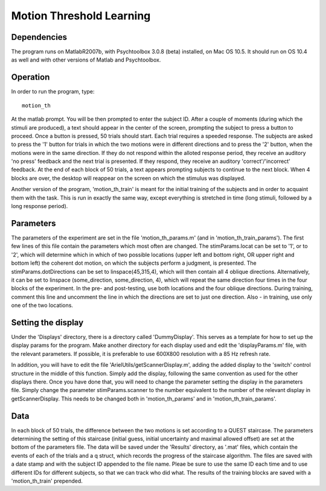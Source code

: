 ===========================
 Motion Threshold Learning
===========================


Dependencies
============

The program runs on MatlabR2007b, with Psychtoolbox 3.0.8 (beta) installed, on
Mac OS 10.5. It should run on OS 10.4 as well and with other versions of Matlab
and Psychtoolbox.

Operation
=========

In order to run the program, type::

   motion_th

At the matlab prompt. You will be then prompted to enter the subject ID. After
a couple of moments (during which the stimuli are produced), a text should
appear in the center of the screen, prompting the subject to press a button to
proceed. Once a button is pressed, 50 trials should start. Each trial requires
a speeded response. The subjects are asked to press the '1' button for trials
in which the two motions were in different directions and to press the '2'
button, when the motions were in the same direction. If they do not respond
within the alloted response period, they receive an auditory 'no press'
feedback and the next trial is presented. If they respond, they receive an
auditory 'correct'/'incorrect' feedback. At the end of each block of 50 trials,
a text appears prompting subjects to continue to the next block. When 4 blocks
are over, the desktop will reappear on the screen on which the stimulus was
displayed.

Another version of the program, 'motion_th_train' is meant for the initial
training of the subjects and in order to acquaint them with the task. This is
run in exactly the same way, except everything is stretched in time (long
stimuli, followed by a long response period). 

Parameters
==========

The parameters of the experiment are set in the file 'motion_th_params.m' (and
in 'motion_th_train_params'). The first few lines of this file contain the
parameters which most often are changed. The stimParams.locat can be set to
'1', or to '2', which will determine which in which of two possible locations
(upper left and bottom right, OR upper right and bottom left) the coherent dot
motion, on which the subjects perform a judgment, is presented. The
stimParams.dotDirections can be set to linspace(45,315,4), which will then
contain all 4 oblique directions. Alternatively, it can be set to linspace
(some_direction, some_direction, 4), which will repeat the same direction four
times in the four blocks of the experiment. In the pre- and post-testing, use
both locations and the four oblique directions. During training, comment this
line and uncomment the line in which the directions are set to just one
direction. Also - in training, use only one of the two locations.

Setting the display
===================

Under the 'Displays' directory, there is a directory called
'DummyDisplay'. This serves as a template for how to set up the display params
for the program. Make another directory for each display used and edit the
'displayParams.m' file, with the relevant parameters. If possible, it is
preferable to use 600X800 resolution with a 85 Hz refresh rate. 

In addition, you will have to edit the file 'ArielUtils/getScannerDisplay.m',
adding the added display to the 'switch' control structure in the middle of
this function. Simply add the display, following the same convention as used
for the other displays there. Once you have done that, you will need to change
the parameter setting the display in the parameters file. Simply change the
parameter stimParams.scanner to the number equivalent to the number of the
relevant display in getScannerDisplay. This needs to be changed both in
'motion_th_params' and in 'motion_th_train_params'.

Data
====

In each block of 50 trials, the difference between the two motions is
set according to a QUEST staircase. The parameters determining the setting of
this staircase (initial guess, initial uncertainty and maximal allowed offset)
are set at the bottom of the parameters file. The data will be saved under the
'Results' directory, as '.mat' files, which contain the events of each of the
trials and a q struct, which records the progress of the staircase
algorithm. The files are saved with a date stamp and with the subject ID
appended to the file name. Pleae be sure to use the same ID each time and to
use different IDs for different subjects, so that we can track who did
what. The results of the training blocks are saved with a 'motion_th_train'
prepended. 

